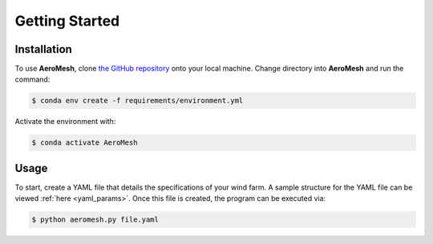 Getting Started
====================================

Installation
------------

To use **AeroMesh**, clone `the GitHub repository <https://github.nrel.gov/agushin/AeroMesh>`_ onto your local machine.
Change directory into **AeroMesh** and run the command:

.. code-block:: console

    $ conda env create -f requirements/environment.yml

Activate the environment with:

.. code-block:: console

    $ conda activate AeroMesh

Usage
------------

To start, create a YAML file that details the specifications of your wind farm. A sample structure for the YAML
file can be viewed :ref:`here <yaml_params>`. Once this file is created,
the program can be executed via:

.. code-block:: console

    $ python aeromesh.py file.yaml
